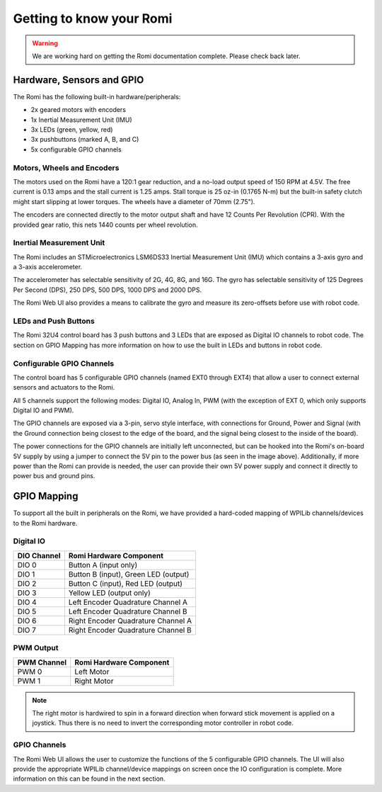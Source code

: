 Getting to know your Romi
=========================

.. warning:: We are working hard on getting the Romi documentation complete. Please check back later.

Hardware, Sensors and GPIO
--------------------------

The Romi has the following built-in hardware/peripherals:

- 2x geared motors with encoders
- 1x Inertial Measurement Unit (IMU)
- 3x LEDs (green, yellow, red)
- 3x pushbuttons (marked A, B, and C)
- 5x configurable GPIO channels

Motors, Wheels and Encoders
^^^^^^^^^^^^^^^^^^^^^^^^^^^

The motors used on the Romi have a 120:1 gear reduction, and a no-load output speed of 150 RPM at 4.5V. The free current is 0.13 amps and the stall current is 1.25 amps. Stall torque is 25 oz-in (0.1765 N-m) but the built-in safety clutch might start slipping at lower torques. The wheels have a diameter of 70mm (2.75").

The encoders are connected directly to the motor output shaft and have 12 Counts Per Revolution (CPR). With the provided gear ratio, this nets 1440 counts per wheel revolution.

Inertial Measurement Unit
^^^^^^^^^^^^^^^^^^^^^^^^^

The Romi includes an STMicroelectronics LSM6DS33 Inertial Measurement Unit (IMU) which contains a 3-axis gyro and a 3-axis accelerometer.

The accelerometer has selectable sensitivity of 2G, 4G, 8G, and 16G. The gyro has selectable sensitivity of 125 Degrees Per Second (DPS), 250 DPS, 500 DPS, 1000 DPS and 2000 DPS.

The Romi Web UI also provides a means to calibrate the gyro and measure its zero-offsets before use with robot code.

LEDs and Push Buttons
^^^^^^^^^^^^^^^^^^^^^

The Romi 32U4 control board has 3 push buttons and 3 LEDs that are exposed as Digital IO channels to robot code. The section on GPIO Mapping has more information on how to use the built in LEDs and buttons in robot code.

Configurable GPIO Channels
^^^^^^^^^^^^^^^^^^^^^^^^^^

The control board has 5 configurable GPIO channels (named EXT0 through EXT4) that allow a user to connect external sensors and actuators to the Romi.

.. image:: images/getting-to-know-romi/romi-external-io.png
   :alt: Romi External GPIO Channels

All 5 channels support the following modes: Digital IO, Analog In, PWM (with the exception of EXT 0, which only supports Digital IO and PWM).

The GPIO channels are exposed via a 3-pin, servo style interface, with connections for Ground, Power and Signal (with the Ground connection being closest to the edge of the board, and the signal being closest to the inside of the board).

The power connections for the GPIO channels are initially left unconnected, but can be hooked into the Romi's on-board 5V supply by using a jumper to connect the 5V pin to the power bus (as seen in the image above). Additionally, if more power than the Romi can provide is needed, the user can provide their own 5V power supply and connect it directly to power bus and ground pins.

GPIO Mapping
------------

To support all the built in peripherals on the Romi, we have provided a hard-coded mapping of WPILib channels/devices to the Romi hardware.

Digital IO
^^^^^^^^^^

+-------------+--------------------------------------+
| DIO Channel | Romi Hardware Component              |
+=============+======================================+
| DIO 0       | Button A (input only)                |
+-------------+--------------------------------------+
| DIO 1       | Button B (input), Green LED (output) |
+-------------+--------------------------------------+
| DIO 2       | Button C (input), Red LED (output)   |
+-------------+--------------------------------------+
| DIO 3       | Yellow LED (output only)             |
+-------------+--------------------------------------+
| DIO 4       | Left Encoder Quadrature Channel A    |
+-------------+--------------------------------------+
| DIO 5       | Left Encoder Quadrature Channel B    |
+-------------+--------------------------------------+
| DIO 6       | Right Encoder Quadrature Channel A   |
+-------------+--------------------------------------+
| DIO 7       | Right Encoder Quadrature Channel B   |
+-------------+--------------------------------------+

PWM Output
^^^^^^^^^^

+-------------+-------------------------+
| PWM Channel | Romi Hardware Component |
+=============+=========================+
| PWM 0       | Left Motor              |
+-------------+-------------------------+
| PWM 1       | Right Motor             |
+-------------+-------------------------+

.. note:: The right motor is hardwired to spin in a forward direction when forward stick movement is applied on a joystick. Thus there is no need to invert the corresponding motor controller in robot code.

GPIO Channels
^^^^^^^^^^^^^

The Romi Web UI allows the user to customize the functions of the 5 configurable GPIO channels. The UI will also provide the appropriate WPILib channel/device mappings on screen once the IO configuration is complete. More information on this can be found in the next section.
